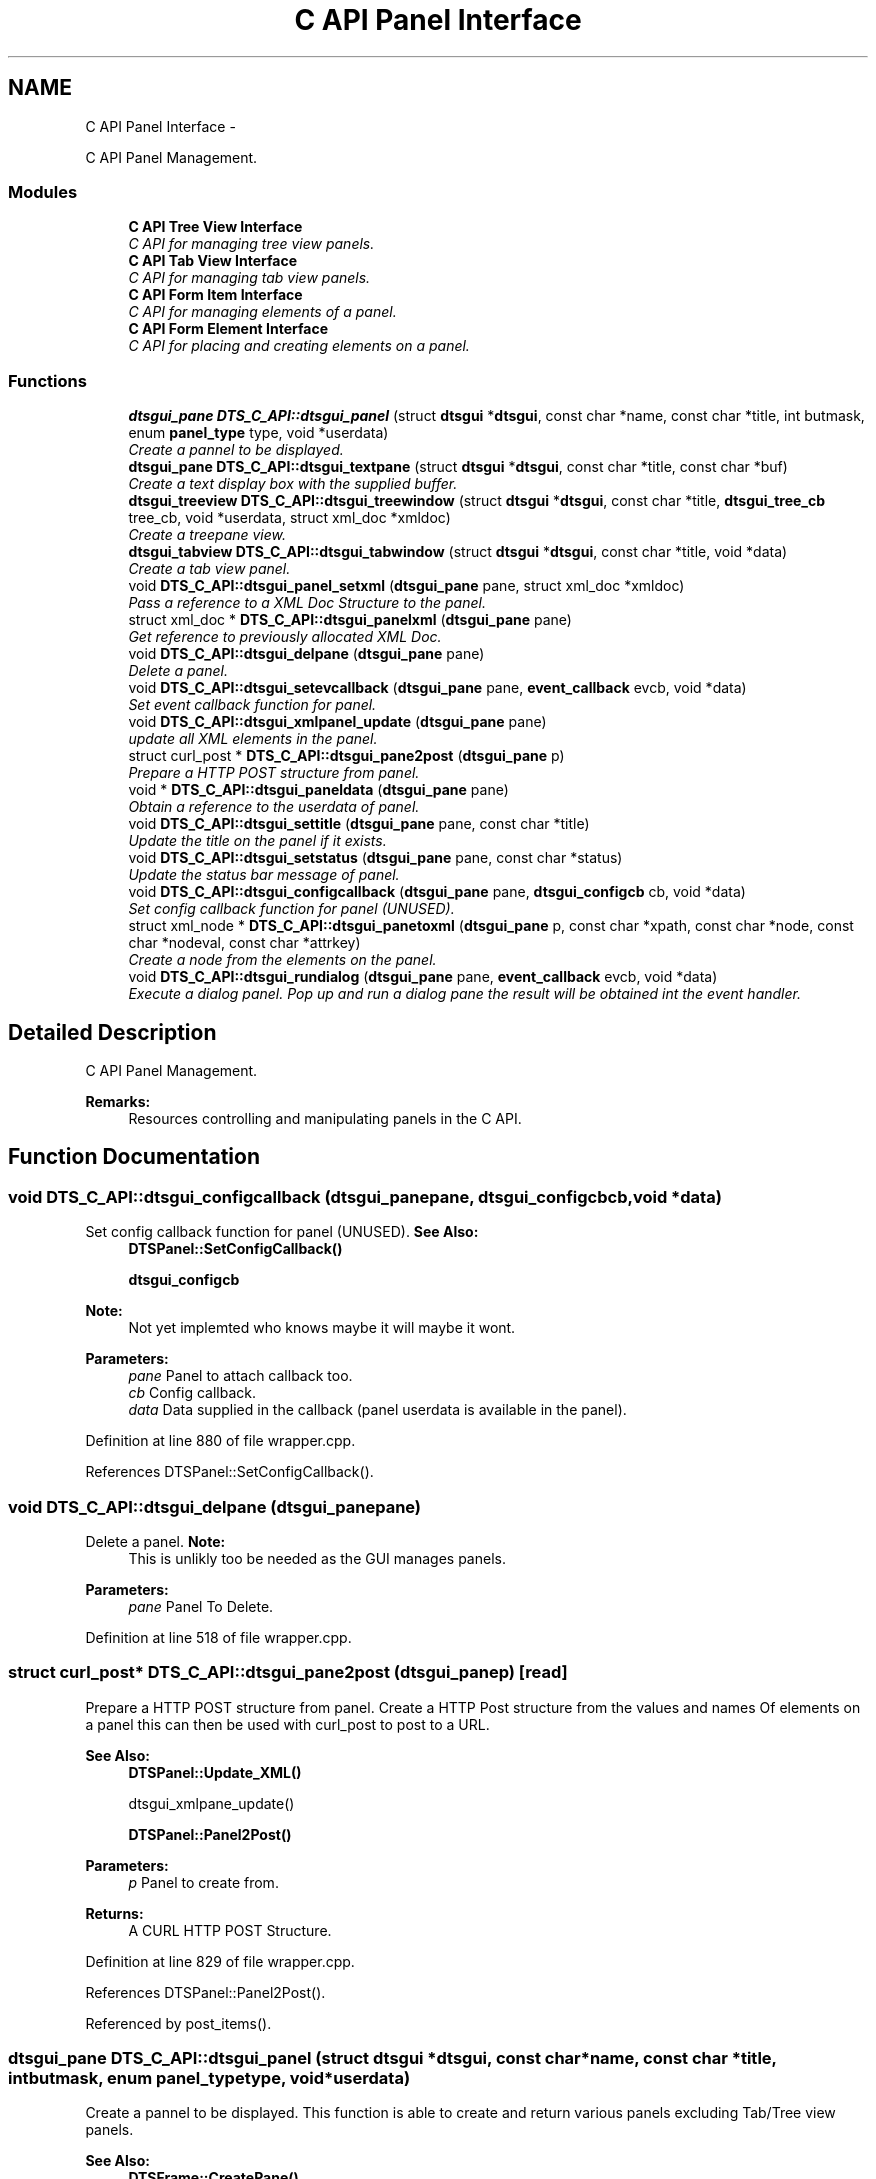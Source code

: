.TH "C API Panel Interface" 3 "Fri Oct 11 2013" "Version 0.00" "DTS Application wxWidgets GUI Library" \" -*- nroff -*-
.ad l
.nh
.SH NAME
C API Panel Interface \- 
.PP
C API Panel Management\&.  

.SS "Modules"

.in +1c
.ti -1c
.RI "\fBC API Tree View Interface\fP"
.br
.RI "\fIC API for managing tree view panels\&. \fP"
.ti -1c
.RI "\fBC API Tab View Interface\fP"
.br
.RI "\fIC API for managing tab view panels\&. \fP"
.ti -1c
.RI "\fBC API Form Item Interface\fP"
.br
.RI "\fIC API for managing elements of a panel\&. \fP"
.ti -1c
.RI "\fBC API Form Element Interface\fP"
.br
.RI "\fIC API for placing and creating elements on a panel\&. \fP"
.in -1c
.SS "Functions"

.in +1c
.ti -1c
.RI "\fBdtsgui_pane\fP \fBDTS_C_API::dtsgui_panel\fP (struct \fBdtsgui\fP *\fBdtsgui\fP, const char *name, const char *title, int butmask, enum \fBpanel_type\fP type, void *userdata)"
.br
.RI "\fICreate a pannel to be displayed\&. \fP"
.ti -1c
.RI "\fBdtsgui_pane\fP \fBDTS_C_API::dtsgui_textpane\fP (struct \fBdtsgui\fP *\fBdtsgui\fP, const char *title, const char *buf)"
.br
.RI "\fICreate a text display box with the supplied buffer\&. \fP"
.ti -1c
.RI "\fBdtsgui_treeview\fP \fBDTS_C_API::dtsgui_treewindow\fP (struct \fBdtsgui\fP *\fBdtsgui\fP, const char *title, \fBdtsgui_tree_cb\fP tree_cb, void *userdata, struct xml_doc *xmldoc)"
.br
.RI "\fICreate a treepane view\&. \fP"
.ti -1c
.RI "\fBdtsgui_tabview\fP \fBDTS_C_API::dtsgui_tabwindow\fP (struct \fBdtsgui\fP *\fBdtsgui\fP, const char *title, void *data)"
.br
.RI "\fICreate a tab view panel\&. \fP"
.ti -1c
.RI "void \fBDTS_C_API::dtsgui_panel_setxml\fP (\fBdtsgui_pane\fP pane, struct xml_doc *xmldoc)"
.br
.RI "\fIPass a reference to a XML Doc Structure to the panel\&. \fP"
.ti -1c
.RI "struct xml_doc * \fBDTS_C_API::dtsgui_panelxml\fP (\fBdtsgui_pane\fP pane)"
.br
.RI "\fIGet reference to previously allocated XML Doc\&. \fP"
.ti -1c
.RI "void \fBDTS_C_API::dtsgui_delpane\fP (\fBdtsgui_pane\fP pane)"
.br
.RI "\fIDelete a panel\&. \fP"
.ti -1c
.RI "void \fBDTS_C_API::dtsgui_setevcallback\fP (\fBdtsgui_pane\fP pane, \fBevent_callback\fP evcb, void *data)"
.br
.RI "\fISet event callback function for panel\&. \fP"
.ti -1c
.RI "void \fBDTS_C_API::dtsgui_xmlpanel_update\fP (\fBdtsgui_pane\fP pane)"
.br
.RI "\fIupdate all XML elements in the panel\&. \fP"
.ti -1c
.RI "struct curl_post * \fBDTS_C_API::dtsgui_pane2post\fP (\fBdtsgui_pane\fP p)"
.br
.RI "\fIPrepare a HTTP POST structure from panel\&. \fP"
.ti -1c
.RI "void * \fBDTS_C_API::dtsgui_paneldata\fP (\fBdtsgui_pane\fP pane)"
.br
.RI "\fIObtain a reference to the userdata of panel\&. \fP"
.ti -1c
.RI "void \fBDTS_C_API::dtsgui_settitle\fP (\fBdtsgui_pane\fP pane, const char *title)"
.br
.RI "\fIUpdate the title on the panel if it exists\&. \fP"
.ti -1c
.RI "void \fBDTS_C_API::dtsgui_setstatus\fP (\fBdtsgui_pane\fP pane, const char *status)"
.br
.RI "\fIUpdate the status bar message of panel\&. \fP"
.ti -1c
.RI "void \fBDTS_C_API::dtsgui_configcallback\fP (\fBdtsgui_pane\fP pane, \fBdtsgui_configcb\fP cb, void *data)"
.br
.RI "\fISet config callback function for panel (UNUSED)\&. \fP"
.ti -1c
.RI "struct xml_node * \fBDTS_C_API::dtsgui_panetoxml\fP (\fBdtsgui_pane\fP p, const char *xpath, const char *node, const char *nodeval, const char *attrkey)"
.br
.RI "\fICreate a node from the elements on the panel\&. \fP"
.ti -1c
.RI "void \fBDTS_C_API::dtsgui_rundialog\fP (\fBdtsgui_pane\fP pane, \fBevent_callback\fP evcb, void *data)"
.br
.RI "\fIExecute a dialog panel\&. Pop up and run a dialog pane the result will be obtained int the event handler\&. \fP"
.in -1c
.SH "Detailed Description"
.PP 
C API Panel Management\&. 

\fBRemarks:\fP
.RS 4
Resources controlling and manipulating panels in the C API\&. 
.RE
.PP

.SH "Function Documentation"
.PP 
.SS "void DTS_C_API::dtsgui_configcallback (\fBdtsgui_pane\fPpane, \fBdtsgui_configcb\fPcb, void *data)"

.PP
Set config callback function for panel (UNUSED)\&. \fBSee Also:\fP
.RS 4
\fBDTSPanel::SetConfigCallback()\fP 
.PP
\fBdtsgui_configcb\fP
.RE
.PP
\fBNote:\fP
.RS 4
Not yet implemted who knows maybe it will maybe it wont\&.
.RE
.PP
\fBParameters:\fP
.RS 4
\fIpane\fP Panel to attach callback too\&. 
.br
\fIcb\fP Config callback\&. 
.br
\fIdata\fP Data supplied in the callback (panel userdata is available in the panel)\&. 
.RE
.PP

.PP
Definition at line 880 of file wrapper\&.cpp\&.
.PP
References DTSPanel::SetConfigCallback()\&.
.SS "void DTS_C_API::dtsgui_delpane (\fBdtsgui_pane\fPpane)"

.PP
Delete a panel\&. \fBNote:\fP
.RS 4
This is unlikly too be needed as the GUI manages panels\&.
.RE
.PP
\fBParameters:\fP
.RS 4
\fIpane\fP Panel To Delete\&. 
.RE
.PP

.PP
Definition at line 518 of file wrapper\&.cpp\&.
.SS "struct curl_post* DTS_C_API::dtsgui_pane2post (\fBdtsgui_pane\fPp)\fC [read]\fP"

.PP
Prepare a HTTP POST structure from panel\&. Create a HTTP Post structure from the values and names Of elements on a panel this can then be used with curl_post to post to a URL\&.
.PP
\fBSee Also:\fP
.RS 4
\fBDTSPanel::Update_XML()\fP 
.PP
dtsgui_xmlpane_update() 
.PP
\fBDTSPanel::Panel2Post()\fP
.RE
.PP
\fBParameters:\fP
.RS 4
\fIp\fP Panel to create from\&. 
.RE
.PP
\fBReturns:\fP
.RS 4
A CURL HTTP POST Structure\&. 
.RE
.PP

.PP
Definition at line 829 of file wrapper\&.cpp\&.
.PP
References DTSPanel::Panel2Post()\&.
.PP
Referenced by post_items()\&.
.SS "\fBdtsgui_pane\fP DTS_C_API::dtsgui_panel (struct \fBdtsgui\fP *dtsgui, const char *name, const char *title, intbutmask, enum \fBpanel_type\fPtype, void *userdata)"

.PP
Create a pannel to be displayed\&. This function is able to create and return various panels excluding Tab/Tree view panels\&.
.PP
\fBSee Also:\fP
.RS 4
\fBDTSFrame::CreatePane()\fP 
.PP
\fBpanel_type\fP 
.PP
\fBpanel_buttons\fP
.RE
.PP
\fBParameters:\fP
.RS 4
\fIdtsgui\fP Application data ptr\&. 
.br
\fIname\fP Text used in the status bar when panel is displayed\&. 
.br
\fItitle\fP Title set in the window Top/Middle\&. 
.br
\fIbutmask\fP Buttons to be displayed values of panel_buttons or'd together\&. 
.br
\fItype\fP Type of panel to create [Excludes Tab/Tree Views] 
.br
\fIuserdata\fP Referenced Obect passed stored in panel and available in event handlers\&. 
.RE
.PP
\fBReturns:\fP
.RS 4
Newly created panel\&. 
.RE
.PP

.PP
Definition at line 406 of file wrapper\&.cpp\&.
.PP
References DTSFrame::CreatePane(), and dtsgui::GetFrame()\&.
.PP
Referenced by test_menu()\&.
.SS "void DTS_C_API::dtsgui_panel_setxml (\fBdtsgui_pane\fPpane, struct xml_doc *xmldoc)"

.PP
Pass a reference to a XML Doc Structure to the panel\&. Assign a reference to a XML Doc to the panel for use latter and with XML controls\&.
.PP
\fBSee Also:\fP
.RS 4
\fBDTSObject::SetXMLDoc()\fP
.RE
.PP
\fBParameters:\fP
.RS 4
\fIpane\fP Panel to be assigned the ref\&. 
.br
\fIxmldoc\fP Document to be assigned\&. 
.RE
.PP

.PP
Definition at line 491 of file wrapper\&.cpp\&.
.PP
References DTSObject::SetXMLDoc()\&.
.SS "void* DTS_C_API::dtsgui_paneldata (\fBdtsgui_pane\fPpane)"

.PP
Obtain a reference to the userdata of panel\&. \fBSee Also:\fP
.RS 4
\fBDTSObject::GetUserData()\fP\&.
.RE
.PP
\fBNote:\fP
.RS 4
this must be un refferenced\&.
.RE
.PP
\fBParameters:\fP
.RS 4
\fIpane\fP Panel to obtain reference from\&. 
.RE
.PP
\fBReturns:\fP
.RS 4
Reference to userdata\&. 
.RE
.PP

.PP
Definition at line 843 of file wrapper\&.cpp\&.
.PP
References DTSObject::GetUserData()\&.
.PP
Referenced by post_items()\&.
.SS "struct xml_doc* DTS_C_API::dtsgui_panelxml (\fBdtsgui_pane\fPpane)\fC [read]\fP"

.PP
Get reference to previously allocated XML Doc\&. Obtain a new reference to the xmldoc stored in the panel\&.
.PP
\fBNote:\fP
.RS 4
This must be un refferenced\&.
.RE
.PP
\fBSee Also:\fP
.RS 4
\fBDTSObject::GetXMLDoc()\fP
.RE
.PP
\fBParameters:\fP
.RS 4
\fIpane\fP Panel to obtain the XML Info\&. 
.RE
.PP
\fBReturns:\fP
.RS 4
Reference to XML Doc\&. 
.RE
.PP

.PP
Definition at line 507 of file wrapper\&.cpp\&.
.PP
References DTSObject::GetXMLDoc()\&.
.PP
Referenced by network_adsl_link(), network_adsl_link_new(), network_config(), and network_newwifi()\&.
.SS "struct xml_node* DTS_C_API::dtsgui_panetoxml (\fBdtsgui_pane\fPp, const char *xpath, const char *node, const char *nodeval, const char *attrkey)\fC [read]\fP"

.PP
Create a node from the elements on the panel\&. Using the path information a node is created and elements added as attributes\&.
.PP
\fBSee Also:\fP
.RS 4
\fBDTSPanel::Panel2XML()\fP
.RE
.PP
\fBParameters:\fP
.RS 4
\fIp\fP Panel to create nodes from\&. 
.br
\fIxpath\fP Base path to create the nodes in\&. 
.br
\fInode\fP Name of the node to add\&. 
.br
\fInodeval\fP Name of the element to use as the value of node\&. 
.br
\fIattrkey\fP Use this item to set the initial attribute and use as key\&. 
.RE
.PP
\fBReturns:\fP
.RS 4
New XML Node\&. 
.RE
.PP

.PP
Definition at line 899 of file wrapper\&.cpp\&.
.PP
References DTSPanel::Panel2XML()\&.
.SS "void DTS_C_API::dtsgui_rundialog (\fBdtsgui_pane\fPpane, \fBevent_callback\fPevcb, void *data)"

.PP
Execute a dialog panel\&. Pop up and run a dialog pane the result will be obtained int the event handler\&. \fBSee Also:\fP
.RS 4
\fBDTSDialog::RunDialog()\fP 
.RE
.PP
\fBParameters:\fP
.RS 4
\fIpane\fP Dialog panel to execute\&. 
.br
\fIevcb\fP Event callback to handle the results in\&. 
.br
\fIdata\fP Data passed to the event handler\&. 
.RE
.PP

.PP
Definition at line 911 of file wrapper\&.cpp\&.
.PP
References DTSDialog::RunDialog()\&.
.SS "void DTS_C_API::dtsgui_setevcallback (\fBdtsgui_pane\fPpane, \fBevent_callback\fPevcb, void *data)"

.PP
Set event callback function for panel\&. \fBSee Also:\fP
.RS 4
\fBDTSPanel::SetEventCallback()\fP 
.PP
\fBevent_callback\fP
.RE
.PP
When a event happens the callback is called with the userdata to allow actioning the event\&.
.PP
\fBParameters:\fP
.RS 4
\fIpane\fP Panel to attach callback too\&. 
.br
\fIevcb\fP Event callback\&. 
.br
\fIdata\fP Data supplied in the callback (panel userdata is available in the panel)\&. 
.RE
.PP

.PP
Definition at line 795 of file wrapper\&.cpp\&.
.PP
References DTSPanel::SetEventCallback()\&.
.PP
Referenced by network_iface_pane_cb(), and test_menu()\&.
.SS "void DTS_C_API::dtsgui_setstatus (\fBdtsgui_pane\fPpane, const char *status)"

.PP
Update the status bar message of panel\&. \fBSee Also:\fP
.RS 4
\fBDTSPanel::SetStatus()\fP 
.RE
.PP
\fBParameters:\fP
.RS 4
\fIpane\fP Panel to update title\&. 
.br
\fIstatus\fP New status bar message\&. 
.RE
.PP

.PP
Definition at line 864 of file wrapper\&.cpp\&.
.PP
References DTSPanel::SetStatus()\&.
.PP
Referenced by handle_updatetabpane()\&.
.SS "void DTS_C_API::dtsgui_settitle (\fBdtsgui_pane\fPpane, const char *title)"

.PP
Update the title on the panel if it exists\&. \fBSee Also:\fP
.RS 4
\fBDTSPanel::SetTitle()\fP 
.RE
.PP
\fBParameters:\fP
.RS 4
\fIpane\fP Panel to update title\&. 
.br
\fItitle\fP New title to place on panel\&. 
.RE
.PP

.PP
Definition at line 853 of file wrapper\&.cpp\&.
.PP
References DTSPanel::SetTitle()\&.
.SS "\fBdtsgui_tabview\fP DTS_C_API::dtsgui_tabwindow (struct \fBdtsgui\fP *dtsgui, const char *title, void *data)"

.PP
Create a tab view panel\&. Create a panel that will place pages as tabs along the top of the display\&. Clicking on the tab opens the panel in the display area\&.
.PP
\fBSee Also:\fP
.RS 4
\fBDTSTabWindow\fP
.RE
.PP
\fBParameters:\fP
.RS 4
\fIdtsgui\fP Application data ptr\&. 
.br
\fItitle\fP Text displayed on status bar\&. 
.br
\fIdata\fP Referenced object made available in the event callback\&. 
.RE
.PP
\fBReturns:\fP
.RS 4
Tab window\&. 
.RE
.PP

.PP
Definition at line 462 of file wrapper\&.cpp\&.
.PP
References dtsgui::GetFrame()\&.
.PP
Referenced by iface_config(), and pbx_settings()\&.
.SS "\fBdtsgui_pane\fP DTS_C_API::dtsgui_textpane (struct \fBdtsgui\fP *dtsgui, const char *title, const char *buf)"

.PP
Create a text display box with the supplied buffer\&. This creates a panel that only contains the supplied buffer Scrollbars are used as required\&.
.PP
This window is read only\&.
.PP
\fBSee Also:\fP
.RS 4
\fBDTSFrame::TextPanel()\fP
.RE
.PP
\fBParameters:\fP
.RS 4
\fIdtsgui\fP Application data ptr\&. 
.br
\fItitle\fP Text displayed on the status bar\&. 
.br
\fIbuf\fP The text displayed in the pane\&. 
.RE
.PP
\fBReturns:\fP
.RS 4
New text panel\&. 
.RE
.PP

.PP
Definition at line 425 of file wrapper\&.cpp\&.
.PP
References dtsgui::GetFrame(), and DTSFrame::TextPanel()\&.
.PP
Referenced by help_menu(), view_config_conf(), and view_config_xml()\&.
.SS "\fBdtsgui_treeview\fP DTS_C_API::dtsgui_treewindow (struct \fBdtsgui\fP *dtsgui, const char *title, \fBdtsgui_tree_cb\fPtree_cb, void *userdata, struct xml_doc *xmldoc)"

.PP
Create a treepane view\&. Create a split window with a tree control on the left and display area on right\&.
.PP
\fBSee Also:\fP
.RS 4
\fBDTSTreeWindow\fP 
.PP
\fBdtsgui_tree_cb\fP 
.PP
\fBtree_cbtype\fP
.RE
.PP
\fBParameters:\fP
.RS 4
\fIdtsgui\fP Aplication data ptr\&. 
.br
\fItitle\fP Text displayed on the status bar\&. 
.br
\fItree_cb\fP Callback called when a event of tree_cbtype is handled\&. 
.br
\fIuserdata\fP Referenced object made available in callback\&. 
.br
\fIxmldoc\fP Optional XML doc struct available in callback's and for managing XML nodes/panels\&. 
.RE
.PP

.PP
Definition at line 445 of file wrapper\&.cpp\&.
.PP
References dtsgui::GetFrame()\&.
.PP
Referenced by advanced_config()\&.
.SS "void DTS_C_API::dtsgui_xmlpanel_update (\fBdtsgui_pane\fPpane)"

.PP
update all XML elements in the panel\&. All elements on the panel that are XML will have there nodes updated Based on the value of the elements\&.
.PP
\fBSee Also:\fP
.RS 4
\fBDTSPanel::Update_XML()\fP 
.PP
\fBdtsgui_pane2post\fP 
.PP
\fBDTSPanel::Panel2Post()\fP
.RE
.PP
\fBParameters:\fP
.RS 4
\fIpane\fP Panel to update\&. 
.RE
.PP

.PP
Definition at line 811 of file wrapper\&.cpp\&.
.PP
References DTSPanel::Update_XML()\&.
.PP
Referenced by system_wizard()\&.
.SH "Author"
.PP 
Generated automatically by Doxygen for DTS Application wxWidgets GUI Library from the source code\&.

